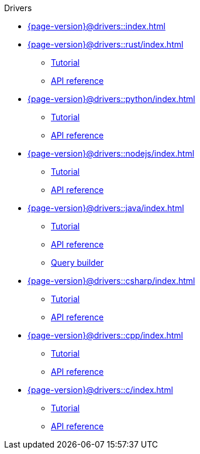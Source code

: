 .Drivers

* xref:{page-version}@drivers::index.adoc[]

* xref:{page-version}@drivers::rust/index.adoc[]
** xref:{page-version}@drivers::rust/tutorial.adoc[Tutorial]
** xref:drivers::rust/api-reference.adoc[API reference]

* xref:{page-version}@drivers::python/index.adoc[]
** xref:{page-version}@drivers::python/tutorial.adoc[Tutorial]
** xref:drivers::python/api-reference.adoc[API reference]

* xref:{page-version}@drivers::nodejs/index.adoc[]
** xref:{page-version}@drivers::nodejs/tutorial.adoc[Tutorial]
** xref:drivers::nodejs/api-reference.adoc[API reference]

* xref:{page-version}@drivers::java/index.adoc[]
** xref:{page-version}@drivers::java/tutorial.adoc[Tutorial]
** xref:drivers::java/api-reference.adoc[API reference]
** xref:{page-version}@drivers::java/query-builder.adoc[Query builder]

* xref:{page-version}@drivers::csharp/index.adoc[]
** xref:{page-version}@drivers::csharp/tutorial.adoc[Tutorial]
** xref:drivers::csharp/api-reference.adoc[API reference]

* xref:{page-version}@drivers::cpp/index.adoc[]
** xref:{page-version}@drivers::cpp/tutorial.adoc[Tutorial]
** xref:drivers::cpp/api-reference.adoc[API reference]

* xref:{page-version}@drivers::c/index.adoc[]
** xref:{page-version}@drivers::c/tutorial.adoc[Tutorial]
** xref:drivers::c/api-reference.adoc[API reference]

